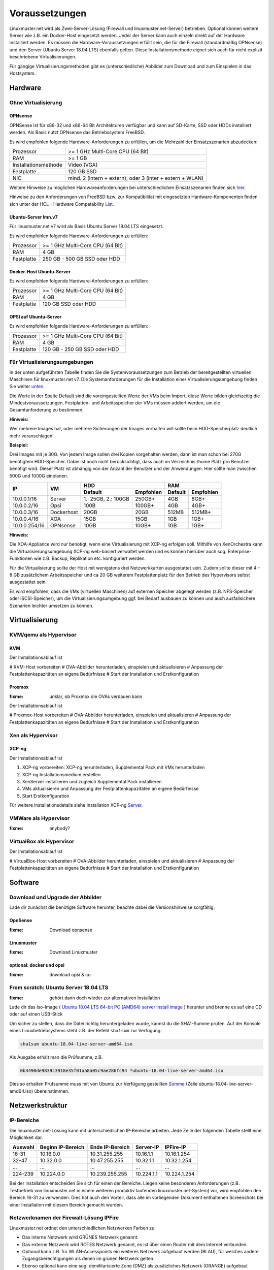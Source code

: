 =================
 Voraussetzungen
=================

Linuxmuster.net wird als Zwei-Server-Lösung (Firewall und
linuxmuster.net-Server) betrieben. Optional können weitere Server 
wie z.B. ein Docker-Host eingesetzt werden. Jeder der Server kann 
auch einzeln direkt auf der Hardware installiert werden. Es müssen 
die Hardware-Voraussetzungen erfüllt sein, die für die Firewall 
(standardmäßig OPNsense) und den Server (Ubuntu Server 18.04 LTS) 
ebenfalls gelten.  Diese Installationsmethode eignet sich auch für 
nicht explizit beschriebene Virtualisierungen.

Für gängige Virtualisierungsmethoden gibt es (unterschiedliche)
Abbilder zum Download und zum Einspielen in das Hostsystem.

Hardware
========

Ohne Virtualisierung
--------------------

OPNsense
~~~~~~~~

OPNSense ist für x86-32 und x86-64 Bit Architekturen verfügbar und kann auf 
SD-Karte, SSD oder HDDs installiert werden. Als Basis nutzt OPNsense das 
Betriebssystem FreeBSD.

Es wird empfohlen folgende Hardware-Anforderungen zu erfüllen, um die Mehrzahl
der Einsatzszenarien abzudecken:

+---------------------+-------------------------------------+
| Prozessor           | >= 1 GHz Multi-Core CPU (64 Bit)    |
+---------------------+-------------------------------------+
| RAM                 | >= 1 GB                             |
+---------------------+-------------------------------------+
|Installationsmethode | Video (VGA)                         |
+---------------------+-------------------------------------+
|Festplatte           | 120 GB SSD                          |
+---------------------+-------------------------------------+
|NIC                  | mind. 2 (intern + extern),          |
|                     | oder  3 (inter + extern + WLAN)     |
+---------------------+-------------------------------------+

Weitere Hinweise zu möglichen Hardwareanforderungen bei unterschiedlichen
Einsatzszenarien finden sich hier_.

.. _hier: https://wiki.opnsense.org/manual/hardware.html#hardware-requirements

Hinweise zu den Anforderungen von FreeBSD bzw. zur Kompatibilität mit 
eingesetzten Hardware-Komponenten finden sich unter der HCL - Hardware Compatability List_.

.. _List: https://www.freebsd.org/releases/11.1R/hardware.html


Ubuntu-Server lmn.v7
~~~~~~~~~~~~~~~~~~~~

Für linuxmuster.net v7 wird als Basis Ubuntu Server 18.04 LTS eingesetzt.

Es wird empfohlen folgende Hardware-Anforderungen zu erfüllen:

+---------------------+-------------------------------------+
| Prozessor           | >= 1 GHz Multi-Core CPU (64 Bit)    |
+---------------------+-------------------------------------+
| RAM                 | 4 GB                                |
+---------------------+-------------------------------------+
|Festplatte           | 250 GB - 500 GB SSD oder HDD        |
+---------------------+-------------------------------------+


Docker-Host Ubuntu-Server
~~~~~~~~~~~~~~~~~~~~~~~~~

Es wird empfohlen folgende Hardware-Anforderungen zu erfüllen:

+---------------------+-------------------------------------+
| Prozessor           | >= 1 GHz Multi-Core CPU (64 Bit)    |
+---------------------+-------------------------------------+
| RAM                 | 4 GB                                |
+---------------------+-------------------------------------+
|Festplatte           | 120 GB SSD oder HDD                 |
+---------------------+-------------------------------------+


OPSI auf Ubuntu-Server
~~~~~~~~~~~~~~~~~~~~~~

Es wird empfohlen folgende Hardware-Anforderungen zu erfüllen:

+---------------------+-------------------------------------+
| Prozessor           | >= 1 GHz Multi-Core CPU (64 Bit)    |
+---------------------+-------------------------------------+
| RAM                 | 4 GB                                |
+---------------------+-------------------------------------+
|Festplatte           | 120 GB - 250 GB SSD oder HDD        |
+---------------------+-------------------------------------+


Für Virtualisierungsumgebungen
------------------------------

In der unten aufgeführten Tabelle finden Sie die Systemvoraussetzungen
zum Betrieb der bereitgestellten virtuellen Maschinen für linuxmuster.net v7. 
Die Systemanforderungen für die Installation einer Virtualisierungsumgebung finden 
Sie weiter unten_.

.. _unten: #virtualisierung

Die Werte in der Spalte Default sind die voreingestellten Werte der VMs
beim Import, diese Werte bilden gleichzeitig die Mindestvoraussetzungen.
Festplatten- und Arbeitsspeicher der VMs müssen addiert werden, um die
Gesamtanforderung zu bestimmen.

**Hinweis:**

Wer mehrere Images hat, oder mehrere Sicherungen der Images vorhalten will 
sollte beim HDD-Speicherplatz deutlich mehr veranschlagen!

**Beispiel:**

Drei Images mit je 30G. Von jedem Image sollen drei Kopien vorgehalten werden, dann 
ist man schon bei 270G benötigtem HDD-Speicher. Dabei ist noch nicht berücksichtigt,
dass auch im Verzeichnis /home Platz pro Benutzer benötigt wird. Dieser Platz ist 
abhängig von der Anzahl der Benutzer und der Anwendungen. 
Hier sollte man zwischen 500G und 1000G einplanen.

+---------------+------------+-----------------------+-----------------------+---------+----------+
| **IP**        | **VM**     | **HDD**                                       |**RAM**             |
|               |            +-----------------------+-----------------------+---------+----------+
|               |            | Default               |Empfohlen              |Default  |Empfohlen |
+===============+============+=======================+=======================+=========+==========+
| 10.0.0.1/16   | Server     | 1.: 25GB, 2.: 100GB   | 250GB+                | 4GB     | 8GB+     |
+---------------+------------+-----------------------+-----------------------+---------+----------+
| 10.0.0.2/16   | Opsi       | 100B                  | 100GB+                | 4GB     | 4GB+     |
+---------------+------------+-----------------------+-----------------------+---------+----------+
| 10.0.0.3/16   | Dockerhost | 20GB                  | 20GB                  | 512MB   | 512MB+   |
+---------------+------------+-----------------------+-----------------------+---------+----------+
| 10.0.0.4/16   | XOA        | 15GB                  | 15GB                  | 1GB     | 1GB+     |
+---------------+------------+-----------------------+-----------------------+---------+----------+
| 10.0.0.254/16 | OPNsense   | 10GB                  | 10GB+                 | 1GB     | 1GB+     |
+---------------+------------+-----------------------+-----------------------+---------+----------+

**Hinweis:**

Die XOA-Appliance wird nur benötigt, wenn eine Virtualisierung mit XCP-ng erfolgen soll. Mithilfe 
von XenOrchestra kann die Virtualisierungsumgebung XCP-ng web-basiert verwaltet werden und es können
hierüber auch sog. Enterprise-Funktionen wie z.B. Backup, Replikation etc. konfiguriert werden.

Für die Virtualisierung sollte der Host mit wenigstens drei Netzwerkkarten ausgestattet sein. Zudem 
sollte dieser mit 4 - 8 GB zusätzlichem Arbeitsspeicher und ca 20 GB weiterem Festplattenplatz 
für den Betrieb des Hypervisors selbst ausgestattet sein.

Es wird empfohlen, dass die VMs (virtuellen Maschinen) auf externen Speicher abgelegt werden (z.B. 
NFS-Speicher oder iSCSI-Speicher), um die Virtualisierungsumgebung ggf. bei Bedarf ausbauen zu können 
und auch ausfallsichere Szenarien leichter umsetzen zu können.

Virtualisierung
===============

KVM/qemu als Hypervisor
-----------------------

KVM
~~~
Der Installationsablauf ist

# KVM-Host vorbereiten
# OVA-Abbilder herunterladen, einspielen und aktualisieren
# Anpassung der Festplattenkapazitäten an eigene Bedürfnisse
# Start der Installation und Erstkonfiguration

Proxmox
~~~~~~~

:fixme: unklar, ob Proxmox die OVAs verdauen kann

Der Installationsablauf ist

# Proxmox-Host vorbereiten
# OVA-Abbilder herunterladen, einspielen und aktualisieren
# Anpassung der Festplattenkapazitäten an eigene Bedürfnisse
# Start der Installation und Erstkonfiguration


Xen als Hypervisor
------------------

XCP-ng
~~~~~~

Der Installationsablauf ist

1. XCP-ng vorbereiten: XCP-ng herunterladen, Supplemental Pack mit VMs herunterladen
2. XCP-ng Installationsmedium erstellen
3. XenServer installieren und zugleich Supplemental Pack installieren
4. VMs aktualisieren und Anpassung der Festplattenkapazitäten an eigene Bedürfnisse
5. Start Erstkonfiguration

Für weitere Installationsdetails siehe Installation XCP-ng Server_.

.. _Server: ../install-on-xen/index.html


VMWare als Hypervisor
---------------------

:fixme: anybody?

VirtualBox als Hypervisor
-------------------------

Der Installationsablauf ist

# VirtualBox-Host vorbereiten
# OVA-Abbilder herunterladen, einspielen und aktualisieren
# Anpassung der Festplattenkapazitäten an eigene Bedürfnisse
# Start der Installation und Erstkonfiguration

Software
========

Download und Upgrade der Abbilder
---------------------------------

Lade dir zunächst die benötigte Software herunter, beachte dabei die Versionshinweise sorgfältig.

OpnSense
~~~~~~~~
:fixme: Download opnsense

Linuxmuster
~~~~~~~~~~~

:fixme: Download Linuxmuster

optional: docker und opsi
~~~~~~~~~~~~~~~~~~~~~~~~~

:fixme: download opsi & co

	
From scratch: Ubuntu Server 18.04 LTS
-------------------------------------

:fixme: gehört dann doch wieder zur alternativen Installation

Lade dir das Iso-Image ( `Ubuntu 18.04 LTS 64-bit PC (AMD64) server install image <http://releases.ubuntu.com/bionic/ubuntu-18.04-live-server-amd64.iso>`_ ) herunter und brenne es auf eine CD oder auf einen USB-Stick

Um sicher zu stellen, dass die Datei richtig heruntergeladen wurde, kannst du die SHA1-Summe prüfen. Auf der Konsole eines Linuxbetriebsystems steht z.B. der Befehl ``sha1sum`` zur Verfügung:

.. code-block:: console

   sha1sum ubuntu-18.04-live-server-amd64.iso

Als Ausgabe erhält man die Prüfsumme, z.B.

.. code-block:: console

   0b3490de9839c3918e35f01aa8a05c9ae286fc94 *ubuntu-18.04-live-server-amd64.iso

Dies so erhalten Prüfsumme muss mit von Ubuntu zur Verfügung gestellten `Summe <http://releases.ubuntu.com/bionic/SHA1SUMS>`_ (Zeile ubuntu-18.04-live-server-amd64.iso) übereinstimmen.


.. _`net-infrastructure-label`:

Netzwerkstruktur
================

IP-Bereiche
-----------
Die linuxmuster.net-Lösung kann mit unterschiedlichen IP-Bereiche arbeiten. Jede Zeile der folgenden Tabelle stellt eine Möglichkeit dar.

+---------+-------------------+-----------------+------------+--------------+
| Auswahl | Beginn IP-Bereich | Ende IP-Bereich | Server-IP  | IPFire-IP    |
+=========+===================+=================+============+==============+
| 16-31   | 10.16.0.0         | 10.31.255.255   | 10.16.1.1  | 10.16.1.254  |
+---------+-------------------+-----------------+------------+--------------+
| 32-47   | 10.32.0.0         | 10.47.255.255   | 10.32.1.1  | 10.32.1.254  |
+---------+-------------------+-----------------+------------+--------------+
| ...     | ...               | ...             | ...        | ...          |
+---------+-------------------+-----------------+------------+--------------+
| 224-239 | 10.224.0.0        | 10.239.255.255  | 10.224.1.1 | 10.224.1.254 |
+---------+-------------------+-----------------+------------+--------------+

Bei der Installation entscheiden Sie sich für einen der Bereiche. Liegen keine besonderen Anforderungen (z.B. Testbetrieb von linuxmuster.net in einem weiteren produktiv laufenden linuxmuster.net-System) vor, wird empfohlen den Bereich 16-31 zu verwenden. Dies hat auch den Vorteil, dass alle im vorliegenden Dokument enthaltenen Screenshots bei einer Installation mit diesem Bereich gemacht wurden.

Netzwerknamen der Firewall-Lösung IPFire
----------------------------------------
Linuxmuster.net ordnet den unterschiedlichen Netzwerken Farben zu:

*  Das interne Netzwerk wird GRÜNES Netzwerk genannt.
*  Das externe Netzwerk wird ROTES Netzwerk genannt, es ist über einen Router mit dem Internet verbunden.
*  Optional kann z.B. für WLAN-Accesspoints ein weiteres Netzwerk aufgebaut werden (BLAU), für welches andere Zugangsberechtigungen als denen im grünen Netzwerk gelten.
*  Ebenso optional kann eine sog. demilitarisierte Zone (DMZ) als zusätzliches Netzwerk (ORANGE) aufgebaut werden.

.. figure:: media/preamble/einfaches-netz.png
   :align: center
   :alt: Schematischer Aufbau eines Computernetzes mit linuxmuster.net.

   Schematischer Aufbau eines Computernetzes mit linuxmuster.net.

Hinweise für Profis
-------------------
Die linuxmuster.net-Lösung unterstützt auch komplexere Netzwerkstrukturen mit

* subnetting
* VLANS
* Bonding

Siehe dazu auch :doc:`Netzsegmentierung mit linuxmuster.net <../../systemadministration/network/subnetting-basics/index/>`


Checkliste
==========

Nutzen Sie die :download:`Checkliste
<./media/preamble/checklist/checklist.pdf>`, um alle während der
Installation gemachten Einstellungen festzuhalten. Es handelt sich um
ein PDF-Formular, Sie können es also auch am PC ausfüllen. Halten Sie
diese Checkliste bereit, wenn Sie den Telefon-Support in Anspruch
nehmen wollen.
